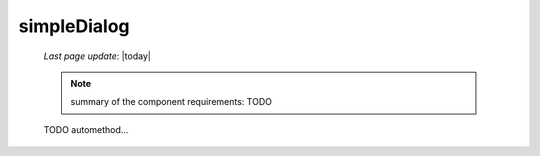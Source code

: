 .. _simpledialog:

============
simpleDialog
============

    *Last page update*: |today|
    
    .. note:: summary of the component requirements: TODO
    
    TODO automethod...